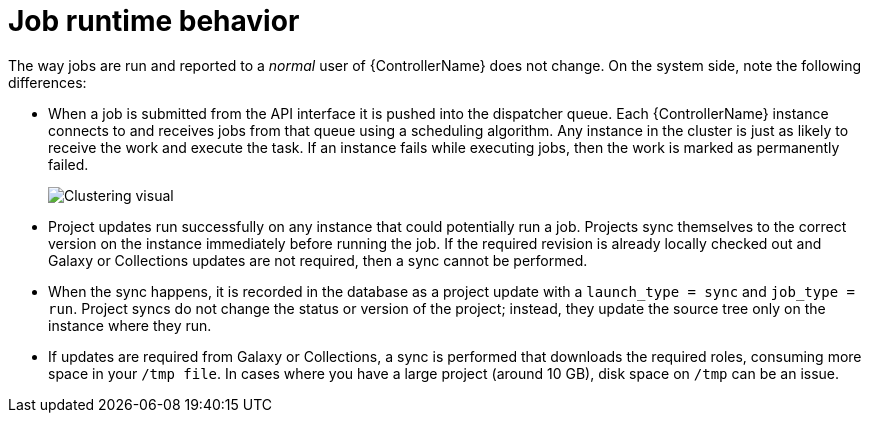 [id="controller-cluster-job-runtime"]

= Job runtime behavior

The way jobs are run and reported to a _normal_ user of {ControllerName} does not change. 
On the system side, note the following differences:

* When a job is submitted from the API interface it is pushed into the dispatcher queue. 
Each {ControllerName} instance connects to and receives jobs from that queue using a scheduling algorithm. 
Any instance in the cluster is just as likely to receive the work and execute the task. 
If an instance fails while executing jobs, then the work is marked as permanently failed.
+
image::ug-clustering-visual.png[Clustering visual]
+
* Project updates run successfully on any instance that could potentially run a job. 
Projects sync themselves to the correct version on the instance immediately before running the job. 
If the required revision is already locally checked out and Galaxy or Collections updates are not required, then a sync cannot be performed.
* When the sync happens, it is recorded in the database as a project update with a `launch_type = sync` and `job_type =  run`. 
Project syncs do not change the status or version of the project; instead, they update the source tree only on the instance where they run.
* If updates are required from Galaxy or Collections, a sync is performed that downloads the required roles, consuming more space in your `/tmp file`. 
In cases where you have a large project (around 10 GB), disk space on `/tmp` can be an issue.
